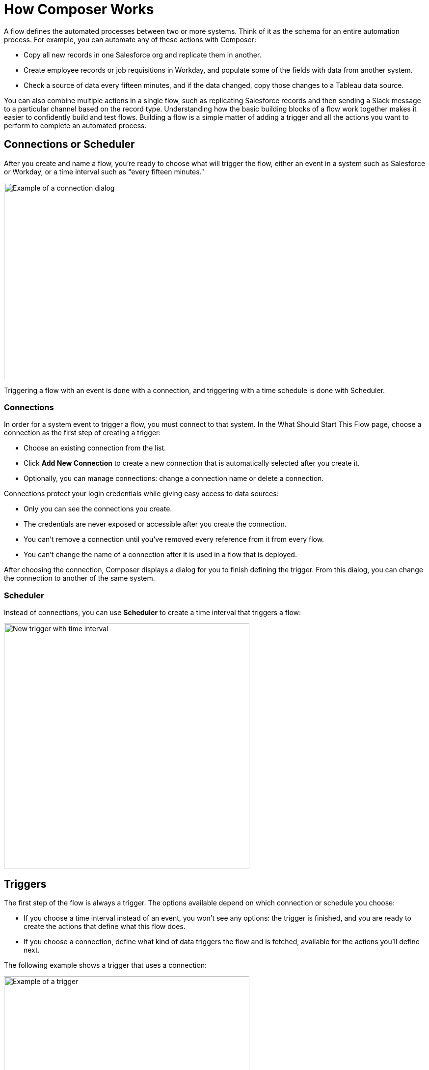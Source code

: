 = How Composer Works

A flow defines the automated processes between two or more systems. Think of it as the schema for an entire automation process. For example, you can automate any of these actions with Composer:

* Copy all new records in one Salesforce org and replicate them in another.
* Create employee records or job requisitions in Workday, and populate some of the fields with data from another system.
//* Send a Slack message every time a Google Sheet is updated.
* Check a source of data every fifteen minutes, and if the data changed, copy those changes to a Tableau data source.

You can also combine multiple actions in a single flow, such as replicating Salesforce records and then sending a Slack message to a particular channel based on the record type. Understanding how the basic building blocks of a flow work together makes it easier to confidently build and test flows. Building a flow is a simple matter of adding a trigger and all the actions you want to perform to complete an automated process.

== Connections or Scheduler

After you create and name a flow, you're ready to choose what will trigger the flow, either an event in a system such as Salesforce or Workday, or a time interval such as "every fifteen minutes."

image::images/connection-example.png[Example of a connection dialog, 400]

Triggering a flow with an event is done with a connection, and triggering with a time schedule is done with Scheduler.

=== Connections

In order for a system event to trigger a flow, you must connect to that system. In the What Should Start This Flow page, choose a connection as the first step of creating a trigger:

* Choose an existing connection from the list.
* Click *Add New Connection* to create a new connection that is automatically selected after you create it.
* Optionally, you can manage connections: change a connection name or delete a connection.

Connections protect your login credentials while giving easy access to data sources:

* Only you can see the connections you create.
* The credentials are never exposed or accessible after you create the connection.
* You can't remove a connection until you've removed every reference from it from every flow.
* You can't change the name of a connection after it is used in a flow that is deployed.

After choosing the connection, Composer displays a dialog for you to finish defining the trigger.
From this dialog, you can change the connection to another of the same system.

=== Scheduler

Instead of connections, you can use *Scheduler* to create a time interval that triggers a flow:

image::images/connection-scheduler.png[New trigger with time interval, 500]

== Triggers

The first step of the flow is always a trigger. The options available depend on which connection or schedule you choose:

* If you choose a time interval instead of an event, you won't see any options: the trigger is finished, and you are ready to create the actions that define what this flow does.
* If you choose a connection, define what kind of data triggers the flow and is fetched, available for the actions you'll define next.

The following example shows a trigger that uses a connection:

image::images/trigger-example.png[Example of a trigger, 500]

* *Trigger* is the name of the trigger, a name you provide.
* *Salesforce Org HQ* is the name of the connection which this trigger uses as the data source.
The trigger listens to the data source and starts when an event specified in the next field occurs, or when a time interval is reached.
* *Start this flow when:* is a list of actions that can start a flow for the chosen connection. Click in the text box to see a list of options.
* *Object type* is a list of objects you can choose, such as account or opportunity for a Salesforce connection. The label here and the choices you are given depend on the connection.
* *Result fields* by default lists the number of fields that will be available to the flow each time it is triggered. To work with only some record fields, click *Select Fields*.
* *Sample Output* shows you the field name and a sample value taken from an actual, random record in the data source you connected to. Check the sample output to confirm that you've connected to the correct account. It also helps you understand the data you'll have to work with in subsequent steps.
+
To see the API Name of the field, hover over the information bubble next to each field name.

You can test your trigger and adjust as needed. Simple click *Test*, then make the system event happen: in this example, create a new Salesforce contact. If the test completes without errors, you're ready for the next step: define the actions that this flow will perform after being triggered.

== Actions

An action is a step in the flow. You create the first action of the flow right after the trigger, and as with the trigger, you can choose a connection. You'll have access to the data fetched by the trigger as well.

However, you can also start with a flow control before the action.

image:images/create-an-action.png[Add action dialog, 400]

=== Action Starting with a Connection

In the following example, a Salesforce admin has created an action, named it, and chosen a connection to their Google spreadsheets, as you can see in the top banner of the action. The admin has also defined the action: in this case, create a new row in a spreadsheet and populate it with some fields from the trigger: in this case, each new Salesforce contact.

image::images/action-step1.png[Example action, 600]

* *Action* is the task you want to perform. The actions you can choose from depend on which connection you used when you created the action. Naming the action may make your flow easier to understand.
+
The rest of the fields in this section depend on the connection type, and the action you choose.
* *Spreadsheet ID* is the name of the spreadsheet this action will use. You can search for and select any of the spreadsheets that you can access using the credentials you used to create the connection.
* *Worksheet* is the name of the specific worksheet in the spreadsheet where you will add a row.

* *Columns* is the area where you map the trigger fields to columns in the spreadsheet. Click *Add Columns* to see all the columns from the spreadsheet listed:
+
image::images/action-step2.png[Example action, 600]
+
Choose which fields you want to act upon, and then map the trigger-delivered fields with these:
+
image::images/action-step3.png[Example action, 600]
+
Map the fields delivered by the trigger to the spreadsheet rows you selected. In this example, *Email*, *FirstName*, and *LastName* will be mapped to the Google sheet columns *Email*, *First Name*, and *Last Name*. You don't have to map all the fields fetched in your action  or trigger connection.
+
The selection pane presents different items depending on the flow trigger and other choices. For a list of valid actions for each connection, see the reference topic for the system you are interested in.

This is the complete action, ready for testing:

image::images/action-overview.png[Example action, 600]

The fields from Salesforce that are mapped to the Google Sheet fields are data pills, containers for everything that might be in a field (or other resource, depending on the connection).

== Data Pills

Data pills allow your data mapping to be as simple or as complex as you need:

* Because fields are fetched in the form of data pills, you can use compound or nested fields in your flows.

* You can map more than one data pill to a field.

* You can create a custom expression instead of simply mapping fields.  Select *Custom Express fx* when mapping a field to create a custom expression. For example, you might want to add some text such as `Copied from Salesforce`after a field, to flag it for inspection. Or, you might want to add two data pills to a single field.

== Flow Control Before an Action

Instead of starting with the action, you can start with a flow control that leads to one or more actions. You can choose between a For Each loop or an If/Else block.

=== For Each Loop

A For Each loop acts on each record of a set. For example, if the flow fetches a set of contacts from Salesforce, you can copy each record to a row in a Google Sheet.

image::images/for-each-example.png[For Each example, 500]

*Input list* is chosen from the list of records available from a previous action. In this example, a previous action fetched all the contact records associated with a single account.

The rest of the For Each loop is the action that writes the contacts to a Google Sheet, one record per row.

=== If/Else Block

An If/Else block takes a single record and checks to see if it meets conditions you specify. If it does, you define what actions to take.

image::images/if-else-example.png[If Else example, 500]

This example shows only one branch: if the phone number on the record starts with `702`, then the first and last names are copied to a row in a Google Sheet. Any record that doesn't meet the criteria will have no action taken on it.

You can add as many branches as you need, and as many actions per branch as you need by clicking *Add If*, and you can specify a fall-through action with *Add Else*. Be careful how you order your If statements, because the action specified by the first branch whose conditions are met is the only action performed in the If/Else block.

== Test Each Step

You can test your work after every trigger, action, and flow control as you add them. As you test, you may want to add or delete actions and flow controls. You may also want to change the connection you use in triggers or actions to another connection of the same system type.

Once testing is complete, you are ready to activate your flow.

== See Also

* xref:ms_composer_flows.adoc[Build and Test a Flow]
* xref:ms_composer_activation.adoc[Activate a Flow]
* xref:ms_composer_monitoring.adoc[Monitor a Flow]